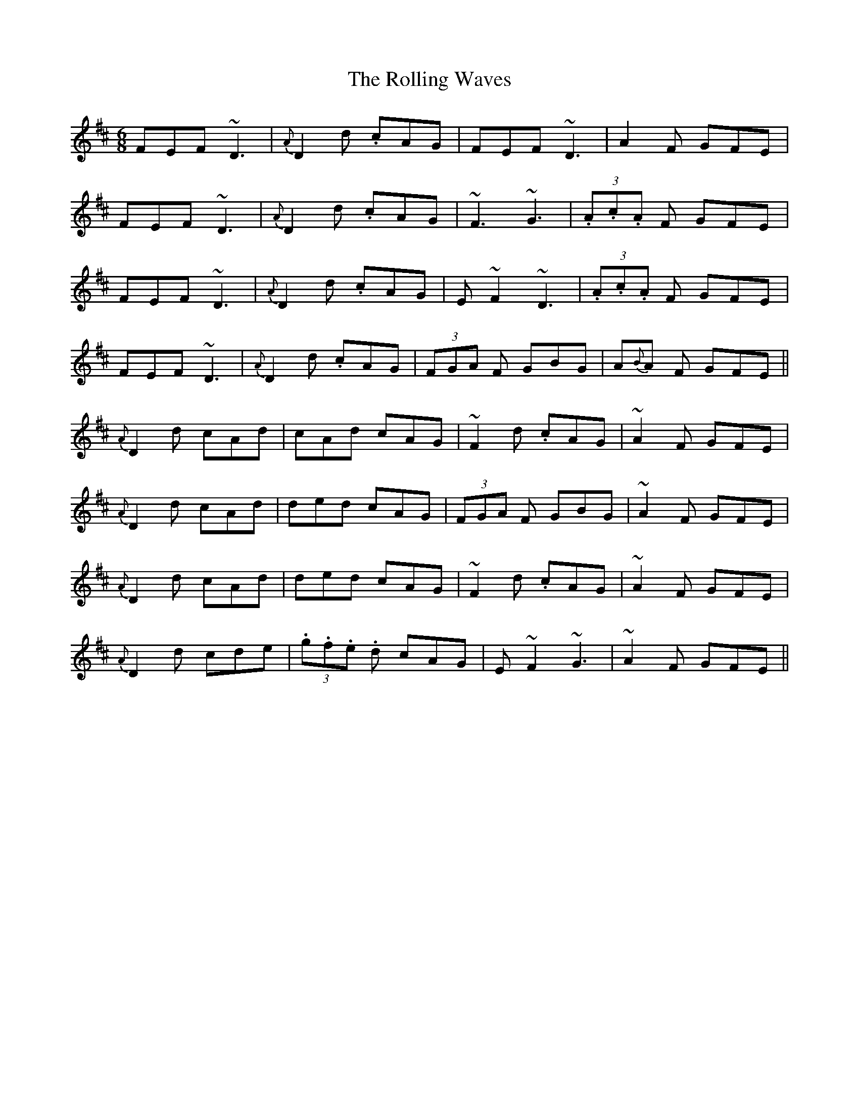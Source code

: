 X: 35121
T: Rolling Waves, The
R: jig
M: 6/8
K: Dmajor
FEF ~D3|{A} D2d .cAG|FEF ~D3|A2F GFE|
FEF ~D3|{A} D2d .cAG|~F3 ~G3|(3.A.c.A F GFE|
FEF ~D3|{A} D2d .cAG|E~F2 ~D3|(3.A.c.A F GFE|
FEF ~D3|{A} D2d .cAG|(3FGA F GBG|A{B}A F GFE||
{A}D2d cAd|cAd cAG|~F2 d .cAG|~A2F GFE|
{A}D2d cAd|ded cAG|(3FGA F GBG|~A2F GFE|
{A}D2d cAd|ded cAG|~F2 d .cAG|~A2F GFE|
{A}D2d cde|(3.g.f.e .d cAG|E~F2~G3|~A2F GFE||

